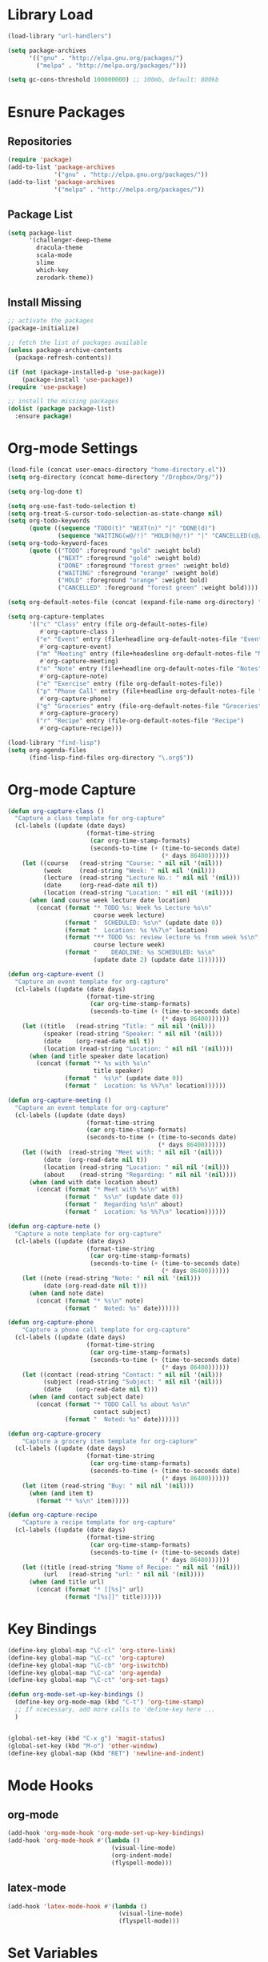 * Library Load
#+BEGIN_SRC emacs-lisp
  (load-library "url-handlers")

  (setq package-archives
        '(("gnu" . "http://elpa.gnu.org/packages/")
          ("melpa" . "http://melpa.org/packages/")))

  (setq gc-cons-threshold 100000000) ;; 100mb, default: 800kb
#+END_SRC
* Esnure Packages
** Repositories
#+BEGIN_SRC emacs-lisp
  (require 'package)
  (add-to-list 'package-archives
               '("gnu" . "http://elpa.gnu.org/packages/"))
  (add-to-list 'package-archives
               '("melpa" . "http://melpa.org/packages/"))

#+END_SRC
** Package List
#+BEGIN_SRC emacs-lisp
  (setq package-list
        '(challenger-deep-theme
          dracula-theme
          scala-mode
          slime
          which-key
          zerodark-theme))
#+END_SRC
** Install Missing
#+BEGIN_SRC emacs-lisp
  ;; activate the packages
  (package-initialize)

  ;; fetch the list of packages available
  (unless package-archive-contents
    (package-refresh-contents))

  (if (not (package-installed-p 'use-package))
      (package-install 'use-package))
  (require 'use-package)

  ;; install the missing packages
  (dolist (package package-list)
    :ensure package)
#+END_SRC
* Org-mode Settings
#+BEGIN_SRC emacs-lisp
  (load-file (concat user-emacs-directory "home-directory.el"))
  (setq org-directory (concat home-directory "/Dropbox/Org/"))

  (setq org-log-done t)

  (setq org-use-fast-todo-selection t)
  (setq org-treat-S-cursor-todo-selection-as-state-change nil)
  (setq org-todo-keywords
        (quote ((sequence "TODO(t)" "NEXT(n)" "|" "DONE(d)")
                (sequence "WAITING(w@/!)" "HOLD(h@/!)" "|" "CANCELLED(c@/!)"))))
  (setq org-todo-keyword-faces
        (quote (("TODO" :foreground "gold" :weight bold)
                ("NEXT" :foreground "gold" :weight bold)
                ("DONE" :foreground "forest green" :weight bold)
                ("WAITING" :foreground "orange" :weight bold)
                ("HOLD" :foreground "orange" :weight bold)
                ("CANCELLED" :foreground "forest green" :weight bold))))

  (setq org-default-notes-file (concat (expand-file-name org-directory) "Home.org"))

  (setq org-capture-templates
        '(("c" "Class" entry (file org-default-notes-file)
           #'org-capture-class )
          ("e" "Event" entry (file+headline org-default-notes-file "Events")
           #'org-capture-event)
          ("m" "Meeting" entry (file+headesline org-default-notes-file "Meetings")
           #'org-capture-meeting)
          ("n" "Note" entry (file+headline org-default-notes-file "Notes")
           #'org-capture-note)
          ("e" "Exercise" entry (file org-default-notes-file))
          ("p" "Phone Call" entry (file+headline org-default-notes-file "Calls")
           #'org-capture-phone)
          ("g" "Groceries" entry (file-org-default-notes-file "Groceries")
           #'org-capture-grocery)
          ("r" "Recipe" entry (file-org-default-notes-file "Recipe")
           #'org-capture-recipe)))

  (load-library "find-lisp")
  (setq org-agenda-files
        (find-lisp-find-files org-directory "\.org$"))
#+END_SRC
* Org-mode Capture
#+BEGIN_SRC emacs-lisp
  (defun org-capture-class ()
    "Capture a class template for org-capture"
    (cl-labels ((update (date days)
                        (format-time-string
                         (car org-time-stamp-formats)
                         (seconds-to-time (+ (time-to-seconds date)
                                             (* days 86400))))))
      (let ((course   (read-string "Course: " nil nil '(nil)))
            (week     (read-string "Week: " nil nil '(nil)))
            (lecture  (read-string "Lecture No.: " nil nil '(nil)))
            (date     (org-read-date nil t))
            (location (read-string "Location: " nil nil '(nil))))
        (when (and course week lecture date location)
          (concat (format "* TODO %s: Week %s Lecture %s\n"
                          course week lecture)
                  (format "  SCHEDULED: %s\n" (update date 0))
                  (format "  Location: %s %%?\n" location)
                  (format "** TODO %s: review lecture %s from week %s\n"
                          course lecture week)
                  (format "    DEADLINE: %s SCHEDULED: %s\n"
                          (update date 2) (update date 1)))))))

  (defun org-capture-event ()
    "Capture an event template for org-capture"
    (cl-labels ((update (date days)
                        (format-time-string
                         (car org-time-stamp-formats)
                         (seconds-to-time (+ (time-to-seconds date)
                                             (* days 86400))))))
      (let ((title   (read-string "Title: " nil nil '(nil)))
            (speaker (read-string "Speaker: " nil nil '(nil)))
            (date    (org-read-date nil t))
            (location (read-string "Location: " nil nil '(nil))))
        (when (and title speaker date location)
          (concat (format "* %s with %s\n"
                          title speaker)
                  (format "  %s\n" (update date 0))
                  (format "  Location: %s %%?\n" location))))))

  (defun org-capture-meeting ()
    "Capture an event template for org-capture"
    (cl-labels ((update (date days)
                        (format-time-string
                        (car org-time-stamp-formats)
                        (seconds-to-time (+ (time-to-seconds date)
                                            (* days 86400))))))
      (let ((with  (read-string "Meet with: " nil nil '(nil)))
            (date  (org-read-date nil t))
            (location (read-string "Location: " nil nil '(nil)))
            (about    (read-string "Regarding: " nil nil '(nil))))
        (when (and with date location about)
          (concat (format "* Meet with %s\n" with)
                  (format "  %s\n" (update date 0))
                  (format "  Regarding %s\n" about)
                  (format "  Location: %s %%?\n" location))))))

  (defun org-capture-note ()
    "Capture a note template for org-capture"
    (cl-labels ((update (date days)
                        (format-time-string
                         (car org-time-stamp-formats)
                         (seconds-to-time (+ (time-to-seconds date)
                                             (* days 86400))))))
      (let ((note (read-string "Note: " nil nil '(nil)))
            (date (org-read-date nil t)))
        (when (and note date)
          (concat (format "* %s\n" note)
                  (format "  Noted: %s" date))))))

  (defun org-capture-phone
      "Capture a phone call template for org-capture"
    (cl-labels ((update (date days)
                        (format-time-string
                         (car org-time-stamp-formats)
                         (seconds-to-time (+ (time-to-seconds date)
                                             (* days 86400))))))
      (let ((contact (read-string "Contact: " nil nil '(nil)))
            (subject (read-string "Subject: " nil nil '(nil)))
            (date    (org-read-date nil t)))
        (when (and contact subject date)
          (concat (format "* TODO Call %s about %s\n"
                          contact subject)
                  (format "  Noted: %s" date))))))

  (defun org-capture-grocery
      "Capture a grocery item template for org-capture"
    (cl-labels ((update (date days)
                        (format-time-string
                         (car org-time-stamp-formats)
                         (seconds-to-time (+ (time-to-seconds date)
                                             (* days 86400))))))
      (let (item (read-string "Buy: " nil nil '(nil)))
        (when (and item t)
          (format "* %s\n" item)))))

  (defun org-capture-recipe
      "Capture a recipe template for org-capture"
    (cl-labels ((update (date days)
                        (format-time-string
                         (car org-time-stamp-formats)
                         (seconds-to-time (+ (time-to-seconds date)
                                             (* days 86400))))))
      (let ((title (read-string "Name of Recipe: " nil nil '(nil)))
            (url   (read-string "url: " nil nil '(nil))))
        (when (and title url)
          (concat (format "* [[%s]" url)
                  (format "[%s]]" title))))))

#+END_SRC

#+RESULTS:
: org-capture-phone

* Key Bindings
#+BEGIN_SRC emacs-lisp
  (define-key global-map "\C-cl" 'org-store-link)
  (define-key global-map "\C-cc" 'org-capture)
  (define-key global-map "\C-cb" 'org-iswitchb)
  (define-key global-map "\C-ca" 'org-agenda)
  (define-key global-map "\C-ct" 'org-set-tags)

  (defun org-mode-set-up-key-bindings ()
    (define-key org-mode-map (kbd "C-t") 'org-time-stamp)
    ;; If ncecessary, add more calls to 'define-key here ...
    )


  (global-set-key (kbd "C-x g") 'magit-status)
  (global-set-key (kbd "M-o") 'other-window)
  (define-key global-map (kbd "RET") 'newline-and-indent)
#+END_SRC
* Mode Hooks
** org-mode
#+BEGIN_SRC emacs-lisp
  (add-hook 'org-mode-hook 'org-mode-set-up-key-bindings)
  (add-hook 'org-mode-hook #'(lambda ()
                               (visual-line-mode)
                               (org-indent-mode)
                               (flyspell-mode)))
#+END_SRC
** latex-mode
#+BEGIN_SRC emacs-lisp
  (add-hook 'latex-mode-hook #'(lambda ()
                                 (visual-line-mode)
                                 (flyspell-mode)))
#+END_SRC
* Set Variables
#+BEGIN_SRC emacs-lisp
  (custom-set-variables
   ;; custom-set-variables was added by Custom.
   ;; If you edit it by hand, you could mess it up, so be careful.
   ;; Your init file should contain only one such instance.
   ;; If there is more than one, they won't work right.
   '(ansi-color-names-vector
     ["#282c34" "#ff6c6b" "#98be65" "#da8548" "#61afef" "#c678dd" "#1f5582" "#abb2bf"])
   '(custom-safe-themes
     (quote
      ("bce3ae31774e626dce97ed6d7781b4c147c990e48a35baedf67e185ebc544a56" "dcb9fd142d390bb289fee1d1bb49cb67ab7422cd46baddf11f5c9b7ff756f64c" "ff7625ad8aa2615eae96d6b4469fcc7d3d20b2e1ebc63b761a349bebbb9d23cb" "5b6b9c2f0121417faa3f69924b2643656cd429044f956bfa5328000b21d78dc9" default)))
   
   '(inhibit-startup-screen t)
   '(initial-buffer-choice (concat org-directory "Home.org"))
   '(org-agenda-files nil)
   '(package-selected-packages
     (quote
      (pomidor org-bullets challenger-deep-theme dracula-theme adaptive-wrap markdown-mode markdown-mode+ markdown-preview-eww markdown-preview-mode auto-complete-auctex slime psgml ensime sbt-mode auctex flyspell-popup lua-mode scala-mode which-key s-buffer zerodark-theme org-plus-contrib org better-defaults)))
   )


  (setq ido-enable-flex-matching t)
  (setq ido-everywhere t)

  (setq apropos-sort-by-scores t)
  (fset 'yes-or-no-p 'y-or-n-p)
  (setq ring-bell-function
        (lambda ()
          (let ((orig-fg (face-foreground 'mode-line)))
            (set-face-foreground 'mode-line "#F2804F")
            (run-with-idle-timer 0.1 nil
                                 (lambda (fg) (set-face-foreground 'mode-line fg))
                                 orig-fg))))

  (setenv "GIT_ASKPASS" "git-gui--askpass")

  (setq pomidor-seconds (* 25 60))
  (setq pomidor-break-seconds (* 5 60))
  (setq pomidor-sound-tick nil)
  (setq pomidor-sound-tack nil)
  (setq-default ispell-program-name "aspell")
#+END_SRC
* Set Font
#+BEGIN_SRC emacs-lisp
  (custom-set-faces
   ;; custom-set-faces was added by Custom.
   ;; If you edit it by hand, you could mess it up, so be careful.
   ;; Your init file should contain only one such instance.
   ;; If there is more than one, they won't work right.
   '(default ((t (:family "Triplicate T4c" :foundry "outline" :slant normal :weight normal :height 120 :width normal)))))
#+END_SRC
* Set Modes
#+BEGIN_SRC emacs-lisp
  (global-linum-mode t)
  (ido-mode t)
  (which-key-mode)
  (which-key-setup-side-window-bottom)
  (global-hl-line-mode)
  (global-linum-mode)
  (scroll-bar-mode -1)
  (show-paren-mode t)
  (smartparens-mode)
  (tool-bar-mode -1)
  (menu-bar-mode -1)
#+END_SRC
* Load Theme
#+BEGIN_SRC emacs-lisp
  (zerodark-setup-modeline-format)
  (load-theme 'dracula t)
#+END_SRC
